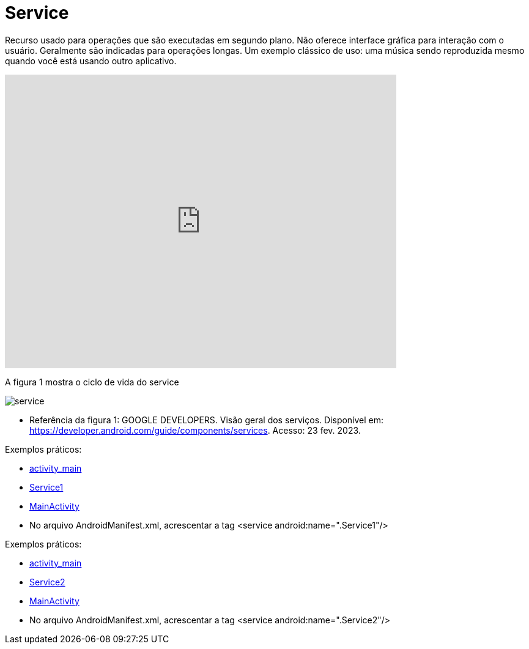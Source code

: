 = Service

Recurso usado para operações que são executadas em segundo plano. Não oferece interface gráfica para interação com o usuário. Geralmente são indicadas
para operações longas. Um exemplo clássico de uso: uma música sendo reproduzida mesmo quando você está usando outro aplicativo.

video::ROk-YrZKYCg[youtube, width=640, height=480]

A figura 1 mostra o ciclo de vida do service

image:service.png[]

- Referência da figura 1: GOOGLE DEVELOPERS. Visão geral dos serviços. Disponível em: https://developer.android.com/guide/components/services. Acesso: 23 fev. 2023.

Exemplos práticos:

- link:um/activity_main.xml[activity_main]

- link:um/Service1.java[Service1]

- link:um/MainActivity.java[MainActivity]

- No arquivo AndroidManifest.xml, acrescentar a tag  <service android:name=".Service1"/>

Exemplos práticos:

- link:dois/activity_main.xml[activity_main]

- link:dois/Service2.java[Service2]

- link:dois/MainActivity.java[MainActivity]

- No arquivo AndroidManifest.xml, acrescentar a tag  <service android:name=".Service2"/>




